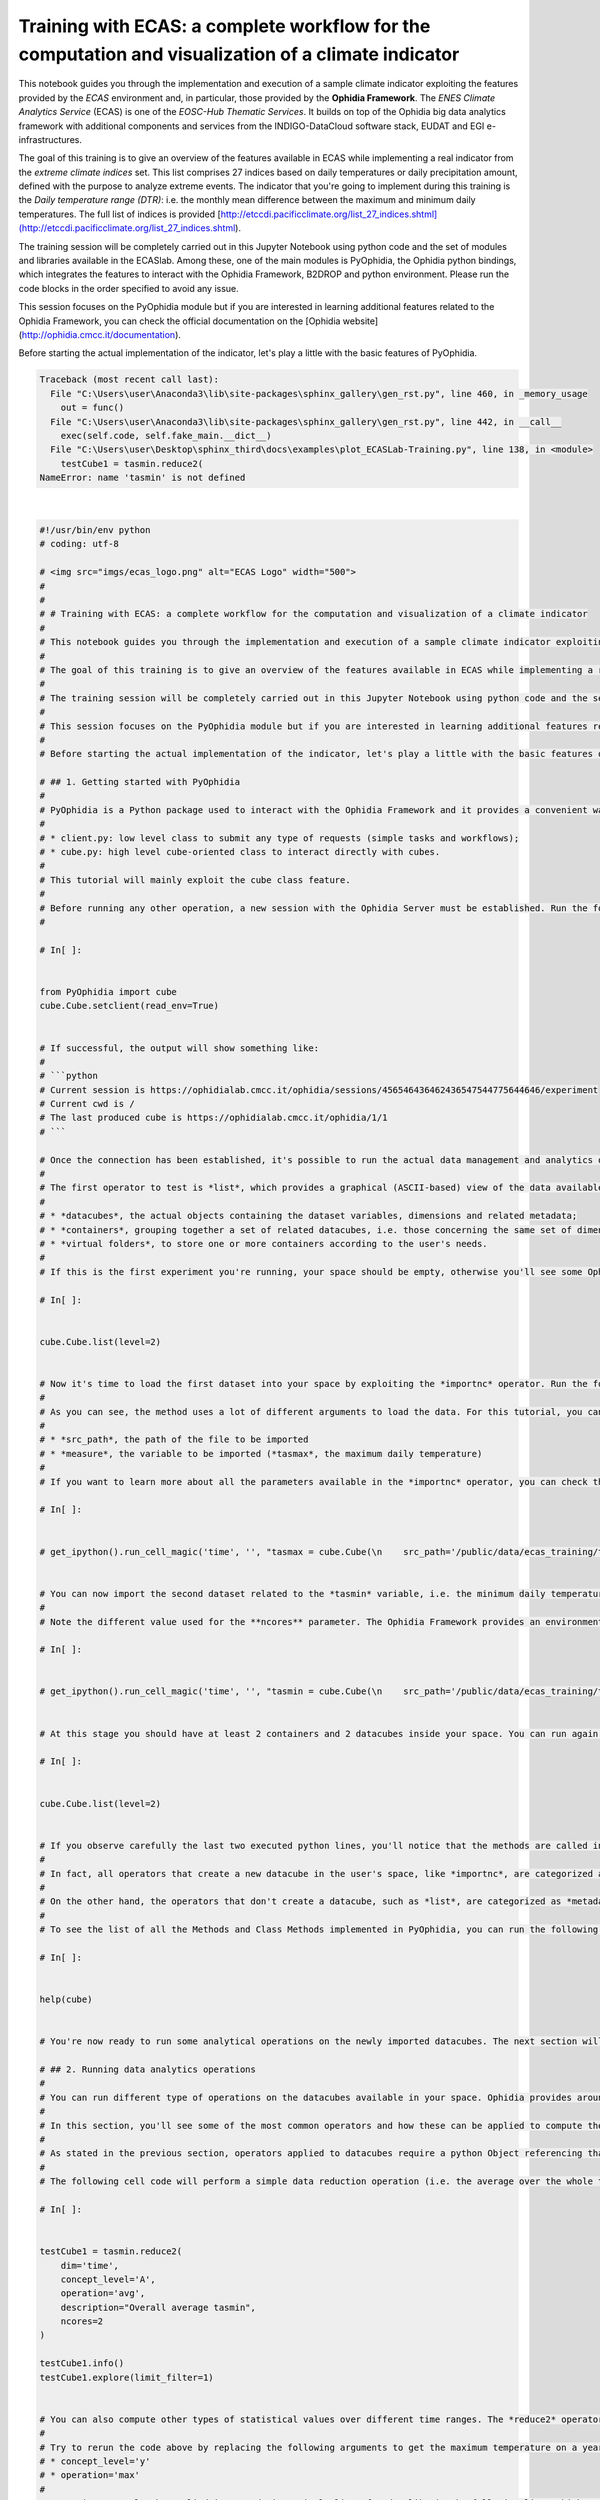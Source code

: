.. only:: html

    .. note::
        :class: sphx-glr-download-link-note

        Click :ref:`here <sphx_glr_download_autoexamples_plot_ECASLab-Training.py>`     to download the full example code
    .. rst-class:: sphx-glr-example-title

    .. _sphx_glr_autoexamples_plot_ECASLab-Training.py:


Training with ECAS: a complete workflow for the computation and visualization of a climate indicator
====================================================================================================

This notebook guides you through the implementation and execution of a sample climate indicator exploiting the features provided by the *ECAS* environment and, in particular, those provided by the **Ophidia Framework**. The *ENES Climate Analytics Service* (ECAS) is one of the *EOSC-Hub Thematic Services*. It builds on top of the Ophidia big data analytics framework with additional components and services from the INDIGO-DataCloud software stack, EUDAT and EGI e-infrastructures.

The goal of this training is to give an overview of the features available in ECAS while implementing a real indicator from the *extreme climate indices* set. This list comprises 27 indices based on daily temperatures or daily precipitation amount, defined with the purpose to analyze extreme events. The indicator that you're going to implement during this training is the *Daily temperature range (DTR)*: i.e. the monthly mean difference between the maximum and minimum daily temperatures. The full list of indices is provided [http://etccdi.pacificclimate.org/list_27_indices.shtml](http://etccdi.pacificclimate.org/list_27_indices.shtml).

The training session will be completely carried out in this Jupyter Notebook using python code and the set of modules and libraries available in the ECASlab. Among these, one of the main modules is PyOphidia, the Ophidia python bindings, which integrates the features to interact with the Ophidia Framework, B2DROP and python environment. Please run the code blocks in the order specified to avoid any issue.

This session focuses on the PyOphidia module but if you are interested in learning additional features related to the Ophidia Framework, you can check the official documentation on the [Ophidia website](http://ophidia.cmcc.it/documentation). 

Before starting the actual implementation of the indicator, let's play a little with the basic features of PyOphidia.


.. rst-class:: sphx-glr-script-out


.. code-block:: pytb

    Traceback (most recent call last):
      File "C:\Users\user\Anaconda3\lib\site-packages\sphinx_gallery\gen_rst.py", line 460, in _memory_usage
        out = func()
      File "C:\Users\user\Anaconda3\lib\site-packages\sphinx_gallery\gen_rst.py", line 442, in __call__
        exec(self.code, self.fake_main.__dict__)
      File "C:\Users\user\Desktop\sphinx_third\docs\examples\plot_ECASLab-Training.py", line 138, in <module>
        testCube1 = tasmin.reduce2(
    NameError: name 'tasmin' is not defined






|


.. code-block:: default

    #!/usr/bin/env python
    # coding: utf-8

    # <img src="imgs/ecas_logo.png" alt="ECAS Logo" width="500">
    # 
    # 
    # # Training with ECAS: a complete workflow for the computation and visualization of a climate indicator
    # 
    # This notebook guides you through the implementation and execution of a sample climate indicator exploiting the features provided by the *ECAS* environment and, in particular, those provided by the **Ophidia Framework**. The *ENES Climate Analytics Service* (ECAS) is one of the *EOSC-Hub Thematic Services*. It builds on top of the Ophidia big data analytics framework with additional components and services from the INDIGO-DataCloud software stack, EUDAT and EGI e-infrastructures.
    # 
    # The goal of this training is to give an overview of the features available in ECAS while implementing a real indicator from the *extreme climate indices* set. This list comprises 27 indices based on daily temperatures or daily precipitation amount, defined with the purpose to analyze extreme events. The indicator that you're going to implement during this training is the *Daily temperature range (DTR)*: i.e. the monthly mean difference between the maximum and minimum daily temperatures. The full list of indices is provided [http://etccdi.pacificclimate.org/list_27_indices.shtml](http://etccdi.pacificclimate.org/list_27_indices.shtml).
    # 
    # The training session will be completely carried out in this Jupyter Notebook using python code and the set of modules and libraries available in the ECASlab. Among these, one of the main modules is PyOphidia, the Ophidia python bindings, which integrates the features to interact with the Ophidia Framework, B2DROP and python environment. Please run the code blocks in the order specified to avoid any issue.
    # 
    # This session focuses on the PyOphidia module but if you are interested in learning additional features related to the Ophidia Framework, you can check the official documentation on the [Ophidia website](http://ophidia.cmcc.it/documentation). 
    # 
    # Before starting the actual implementation of the indicator, let's play a little with the basic features of PyOphidia.

    # ## 1. Getting started with PyOphidia
    # 
    # PyOphidia is a Python package used to interact with the Ophidia Framework and it provides a convenient way to submit requests to an Ophidia server or to develop your own application using Python. It runs on Python 2 or 3 and provides 2 main modules:
    # 
    # * client.py: low level class to submit any type of requests (simple tasks and workflows);
    # * cube.py: high level cube-oriented class to interact directly with cubes.
    # 
    # This tutorial will mainly exploit the cube class feature.
    # 
    # Before running any other operation, a new session with the Ophidia Server must be established. Run the following code cell to set a new connection by pressing the **play** button on the top bar or **[shift + enter] keys**. 
    # 

    # In[ ]:


    from PyOphidia import cube
    cube.Cube.setclient(read_env=True)


    # If successful, the output will show something like:
    #     
    # ```python
    # Current session is https://ophidialab.cmcc.it/ophidia/sessions/456546436462436547544775644646/experiment
    # Current cwd is /
    # The last produced cube is https://ophidialab.cmcc.it/ophidia/1/1
    # ```

    # Once the connection has been established, it's possible to run the actual data management and analytics operators. 
    # 
    # The first operator to test is *list*, which provides a graphical (ASCII-based) view of the data available in the user's space. It is worth mentioning that Ophidia manages a virtual file system associated with each single user that provides a hierarchical organization of concepts, supporting: 
    # 
    # * *datacubes*, the actual objects containing the dataset variables, dimensions and related metadata;
    # * *containers*, grouping together a set of related datacubes, i.e. those concerning the same set of dimensions; 
    # * *virtual folders*, to store one or more containers according to the user's needs. 
    # 
    # If this is the first experiment you're running, your space should be empty, otherwise you'll see some Ophidia containers/datacubes created in the previous sessions. Try it yourself by running the following line.

    # In[ ]:


    cube.Cube.list(level=2)


    # Now it's time to load the first dataset into your space by exploiting the *importnc* operator. Run the following command to load a CMIP5 NetCDF (*.nc*) dataset produced by [*CMCC Foundation*](https://www.cmcc.it) with the *CESM model* creating a new datacube. It should take a few seconds.
    # 
    # As you can see, the method uses a lot of different arguments to load the data. For this tutorial, you can ignore most of them and just focus on the two most important ones:
    # 
    # * *src_path*, the path of the file to be imported
    # * *measure*, the variable to be imported (*tasmax*, the maximum daily temperature)
    # 
    # If you want to learn more about all the parameters available in the *importnc* operator, you can check the [documentation page](http://ophidia.cmcc.it/documentation/users/operators/OPH_IMPORTNC.html).

    # In[ ]:


    # get_ipython().run_cell_magic('time', '', "tasmax = cube.Cube(\n    src_path='/public/data/ecas_training/tasmax_day_CMCC-CESM_rcp85_r1i1p1_20960101-21001231.nc',\n    measure='tasmax',\n    imp_dim='time',\n    import_metadata='yes',\n    imp_concept_level='d',\n    ncores=1,\n    description='Max Temperatures',\n    hierarchy='oph_base|oph_base|oph_time',\n    vocabulary='CF',\n    ioserver='ophidiaio_memory'\n    )")


    # You can now import the second dataset related to the *tasmin* variable, i.e. the minimum daily temperature. 
    # 
    # Note the different value used for the **ncores** parameter. The Ophidia Framework provides an environment for the execution of parallel data analytics exploiting the underlying cluster features. This time the operator will run the import with 4 parallel processes and the execution time should take less. Compare the execution time shown in the output of the 2 cells. 

    # In[ ]:


    # get_ipython().run_cell_magic('time', '', "tasmin = cube.Cube(\n    src_path='/public/data/ecas_training/tasmin_day_CMCC-CESM_rcp85_r1i1p1_20960101-21001231.nc',\n    measure='tasmin',\n    imp_dim='time',\n    import_metadata='yes',\n    imp_concept_level='d',\n    ncores=4,\n    description='Min Temperatures',\n    hierarchy='oph_base|oph_base|oph_time',\n    vocabulary='CF',\n    ioserver='ophidiaio_memory'\n    )")


    # At this stage you should have at least 2 containers and 2 datacubes inside your space. You can run again the *list* operator to verify this yourself. Datacubes are identified by a string that looks like:  `https://ophidialab.cmcc.it/ophidia/1/1`

    # In[ ]:


    cube.Cube.list(level=2)


    # If you observe carefully the last two executed python lines, you'll notice that the methods are called in a slightly different way. 
    # 
    # In fact, all operators that create a new datacube in the user's space, like *importnc*, are categorized as *data operators* and produce as output a python Object enclosing the information regarding that datacube. In this way, it is possible to apply operators directly on the cube Object without the necessity to refer to the datacube identifier.
    # 
    # On the other hand, the operators that don't create a datacube, such as *list*, are categorized as *metadata operators* and are actually Class Methods that simply produce a visual output without any callable Object.
    # 
    # To see the list of all the Methods and Class Methods implemented in PyOphidia, you can run the following command. As you may note from the output length, there are plenty of Methods and Class Methods available. An examination of the full list of these methods is out of the scope of this training session. 

    # In[ ]:


    help(cube)


    # You're now ready to run some analytical operations on the newly imported datacubes. The next section will guide you through some basic data analysis operations required for the DTR indicator.

    # ## 2. Running data analytics operations
    # 
    # You can run different type of operations on the datacubes available in your space. Ophidia provides around 50 data and metadata operators supporting operations including: data aggregations, complex mathematical operations, predicate evaluation, subsetting, datacube intercomparison, metadata management, as well as import and export of datacubes ([check this page for the full list](http://ophidia.cmcc.it/documentation/users/operators/index.html)).
    # 
    # In this section, you'll see some of the most common operators and how these can be applied to compute the DTR indicator.
    # 
    # As stated in the previous section, operators applied to datacubes require a python Object referencing that cube. In the last code block we created the **tasmin** cube Object, so now we can apply other operations to this datacube.
    # 
    # The following cell code will perform a simple data reduction operation (i.e. the average over the whole time range) on the **tasmin** cube Object and produce another cube Object called **testCube1**. The parameters in the function specify the type of operations to be performed. The following commands show the information related to this newly created datacube and a portion of its content (note that these don't create any new datacube). Have a look in particular at the section regarding *Dimension Information* to check the data dimensionality.

    # In[ ]:


    testCube1 = tasmin.reduce2(
        dim='time',
        concept_level='A',
        operation='avg',
        description="Overall average tasmin",
        ncores=2    
    )

    testCube1.info()
    testCube1.explore(limit_filter=1)


    # You can also compute other types of statistical values over different time ranges. The *reduce2* operator [documentation page](http://ophidia.cmcc.it/documentation/users/operators/OPH_REDUCE2.html) provides the full description of the alternatives implemented by the operator.
    # 
    # Try to rerun the code above by replacing the following arguments to get the maximum temperature on a yearly basis and check the difference in the *Dimension Information* section.
    # * concept_level='y'
    # * operation='max'
    # 
    # Operations can also be applied in cascade in a single line of code, like in the following line, which computes the average over all datacube dimensions. The resulting **testCube2** Object will reference the final datacube created by the sequence of operations. 

    # In[ ]:


    testCube2 = tasmin.reduce(operation='avg', ncores=2).merge().aggregate(operation='avg', description="Mean tasmin")


    # Most of the Ophidia data operators working on datacubes are applied on a cube Object and produce another cube Object, however some operators require more than one input datacube, like the *intercomparison*. In this case the additional datacubes must be specified in specific arguments. 
    # 
    # Now that you've seen some of the basic features available in Ophidia, let's get back to the implementation of the DTR indicator exploiting the concepts that you've just learned. 
    # 
    # The following code will, first of all, compute the daily temperature range with the *intecomparsion* operator, i.e. the difference among the **tasmax** datacube and the **tasmin** datacube, creating a new cube Object called **dailyDTR**. The second datacube is specified in the *cube2* argument. The following line computes the monthly mean values from the daily temperature ranges with the *reduce2* operator, creating a new Object **monthlyDTR**.

    # In[ ]:


    dailyDTR = tasmax.intercube(
        cube2=tasmin.pid,
        operation='sub',
        description="Daily DTR",
        measure='dtr',
        ncores=2
        )

    monthlyDTR = dailyDTR.reduce2(
        dim='time',
        concept_level='M',
        operation='avg',
        description="Monthly DTR",
        ncores=2    
        )

    monthlyDTR.explore(limit_filter=5)


    # ## 3. Extracting the results of the computation
    # 
    # Now that you've applied some operations to the original imported data, it's time to check the results of the processing. Ophidia allows exporting the datacube as a NetCDF file and, thanks to the seamless integration with the python environment, it is possible to export it in python-friendly structures and plot it using well-known python modules, such as matplotlib, basemap and cartopy.
    # 
    # The datacube created in the previous step (**monthlyDTR**) contains the data for several months in the time range [2096-2100]. We would like to plot the data on a map so, for the sake of simplicity, let's extract a single time step (in the example *January 2096*) with the following code.

    # In[ ]:


    firstMonthDTR = monthlyDTR.subset2(
        subset_dims='time',
        subset_filter='2096-01',
        description="Subset Monthly DTR",
        ncores = 4
    )

    data = firstMonthDTR.export_array()


    # The final row of the cell above allows exporting the data related to the **firstMonthDTR** datacube in a python-friendly structure, which can then be used as input for the plotting libraries.
    # 
    # You can explore the info contained in this structure with the following command. As you can see, the structure contains an array of values for each dimension (i.e. *lat*, *lon*, *time*) and variable (*dtr*) belonging to the datacube.

    # In[ ]:


    from IPython.lib.pretty import pprint
    pprint(data)


    # Finally, let's create a simple map with the DTR data extracted so far. The following code will create a map exploiting matplotlib and basemap libraries showing the DTR for the various points on the globe. 
    # 
    # You're free to change the properties to update the graphical layout. Check the basemap documentation for additional examples ([http://basemaptutorial.readthedocs.io/en/latest/basic_functions.html](http://basemaptutorial.readthedocs.io/en/latest/basic_functions.html)).
    # 
    # Note how the values from the dimensions *lat* and *lon* are used to define the map grid.

    # In[ ]:


    get_ipython().run_line_magic('matplotlib', 'inline')

    import matplotlib.pyplot as plt
    from mpl_toolkits.basemap import Basemap, cm
    import numpy as np

    lat = data['dimension'][0]['values'][:]
    lon = data['dimension'][1]['values'][:]
    var = data['measure'][0]['values'][:]
    var = np.reshape(var, (len(lat), len(lon)))

    fig = plt.figure(figsize=(15, 15), dpi=100)
    ax  = fig.add_axes([0.1,0.1,0.8,0.8])

    map = Basemap(projection='cyl',llcrnrlat= -90,urcrnrlat= 90, llcrnrlon=0,urcrnrlon=360, resolution='c')

    map.drawcoastlines()
    map.drawparallels(np.arange( -90, 90,30),labels=[1,0,0,0])
    map.drawmeridians(np.arange(-180,180,30),labels=[0,0,0,1])

    x, y = map(*np.meshgrid(lon,lat))

    clevs = np.arange(0,20,1)

    cnplot = map.contourf(x,y,var,clevs,cmap=plt.cm.jet)
    cbar = map.colorbar(cnplot,location='right')

    plt.title('DTR')
    plt.show()


    # ## 4. Exercise: implement a second indicator
    # 
    # Now that you'we learned a bit of Ophidia, it's your turn to implement another climate indicator from the same set. In this section you're going to implement the *Number of summer days (SU)* indicator, i.e. the annual count of days when the daily maximum temperature is bigger than the reference temperature 25°C (it is very similar to *tropical nights index*). Please refer again to [http://etccdi.pacificclimate.org/list_27_indices.shtml](http://etccdi.pacificclimate.org/list_27_indices.shtml) for further information.
    # 
    # Some hints to implement this indicator:
    # 
    # 1. you can rely the code from the previous examples;
    # 2. you can reuse the *tasmax* datacube created for the DTR indicator;
    # 2. in order to get the days with temperature above 25°C (i.e., 298.15°K) you can use the predicate evaluation operation. This is the trickiest part of the indicator computation, an example of such operation is:
    # ```python
    # mycube.apply(query="oph_predicate('OPH_FLOAT','OPH_INT',measure,'x-298.15','>0','1','0')")
    # ```
    # The query parameter specifies the operation to be applied on each value within the datacube. In particular, it applies a predicate evaluation which converts all numbers bigger than 25 °C (the dataset contains Kelvin values, i.e. 298.15) to 1s and all the others to 0s. Additional information on this function is available on the [oph_predicate documentation](http://ophidia.cmcc.it/documentation/users/primitives/OPH_PREDICATE.html). 
    # 
    # 3. count the 1 days by using the *reduce2* operator applied on yearly basis with *sum* operation;
    # 4. to plot the map you can run a *subset* operation followed by the same plotting code used previously.
    # 
    # Let's start!

    # In[ ]:


    ### First, apply the predicate function on the tasmin cube already importd
    summerDays = tasmax.apply(...)

    #Second, run a yearly reduce2 on the previous cube
    count = summerDays.reduce2(
        operation=...,
        dim=...,
        concept_level=...,
    )

    #Third, extract the first year for plotting purposes
    firstYear = count.subset(
        subset_filter=..., 
        subset_dims=...
    )

    data = firstYear.export_array()

    #Fourth, plot the data (you can reuse the code from the previous map example)


    # You can find the an example for the implementation of this exercise in the *notebooks* folder on ECASLab in the [**Summer Days notebook**](Summer_Days.ipynb) notebook.

    # ## 5. Final remarks
    # 
    # Congrats! You've completed this training regarding some basics operations that can be performed within the ECASlab and you should now be able to:
    # 
    # * use the PyOphidia module to implement a real-world climate indicator;
    # * plot the experiment output on a map exploiting the modules integrated in the environment.
    # 
    # Of course, this training is not exhaustive; Ophidia provides a very wide range of operators to implement almost every type of indicator or use case. Have a look at the documentation or other example notebooks to explore the full potential of the environment.
    # 
    # If you want to clear your user space before running other notebooks, run the following commands:

    # In[ ]:


    cube.Cube.deletecontainer(container='tasmin_day_CMCC-CESM_rcp85_r1i1p1_20960101-21001231.nc',force='yes')
    cube.Cube.deletecontainer(container='tasmax_day_CMCC-CESM_rcp85_r1i1p1_20960101-21001231.nc',force='yes')


    # ## References
    # 
    # 1. [Ophidia website](https://ophidia.cmcc.it/)
    # 2. [EOSC-Hub project website](https://www.eosc-hub.eu)
    # 3. [PyOphidia library](https://github.com/OphidiaBigData/PyOphidia)


.. rst-class:: sphx-glr-timing

   **Total running time of the script:** ( 0 minutes  4.388 seconds)


.. _sphx_glr_download_autoexamples_plot_ECASLab-Training.py:


.. only :: html

 .. container:: sphx-glr-footer
    :class: sphx-glr-footer-example



  .. container:: sphx-glr-download sphx-glr-download-python

     :download:`Download Python source code: plot_ECASLab-Training.py <plot_ECASLab-Training.py>`



  .. container:: sphx-glr-download sphx-glr-download-jupyter

     :download:`Download Jupyter notebook: plot_ECASLab-Training.ipynb <plot_ECASLab-Training.ipynb>`


.. only:: html

 .. rst-class:: sphx-glr-signature

    `Gallery generated by Sphinx-Gallery <https://sphinx-gallery.github.io>`_
